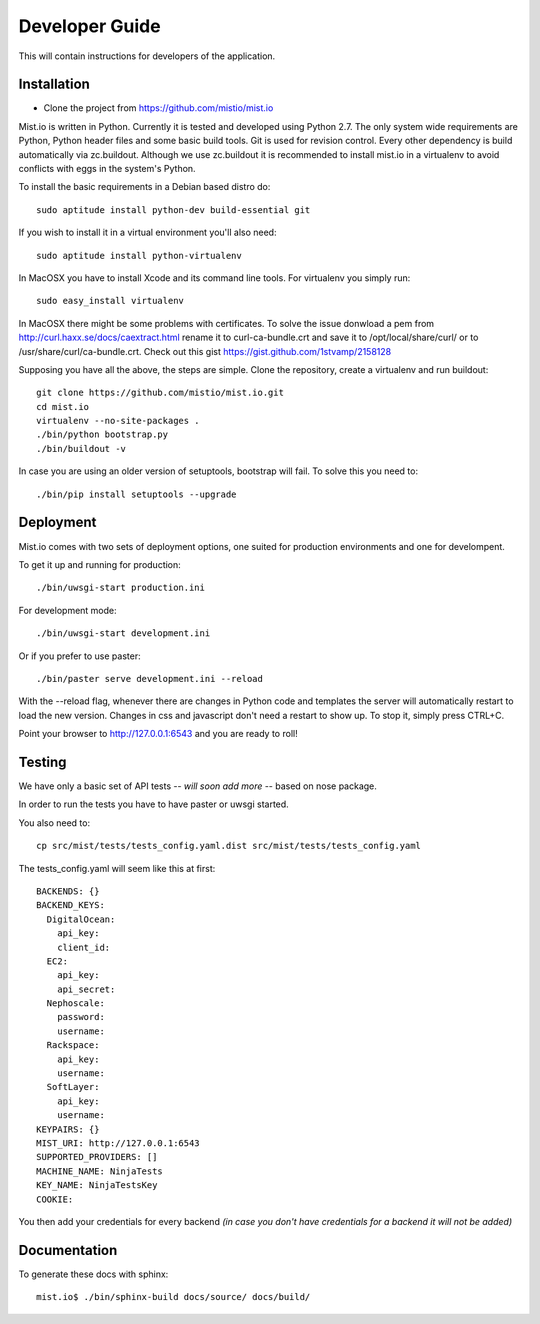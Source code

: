 Developer Guide
***************

This will contain instructions for developers of the application.

Installation
============

* Clone the project from https://github.com/mistio/mist.io

Mist.io is written in Python. Currently it is tested and developed using
Python 2.7. The only system wide requirements are Python, Python header
files and some basic build tools. Git is used for revision control. Every other
dependency is build automatically via zc.buildout. Although we use zc.buildout
it is recommended to install mist.io in a virtualenv to avoid conflicts with
eggs in the system's Python.

To install the basic requirements in a Debian based distro do::

    sudo aptitude install python-dev build-essential git

If you wish to install it in a virtual environment you'll also need::

    sudo aptitude install python-virtualenv

In MacOSX you have to install Xcode and its command line tools. For virtualenv
you simply run::

    sudo easy_install virtualenv

In MacOSX there might be some problems with certificates. To solve the issue
donwload a pem from http://curl.haxx.se/docs/caextract.html rename it to
curl-ca-bundle.crt and save it to /opt/local/share/curl/ or to /usr/share/curl/ca-bundle.crt.
Check out this gist https://gist.github.com/1stvamp/2158128

Supposing you have all the above, the steps are simple. Clone the repository,
create a virtualenv and run buildout::

    git clone https://github.com/mistio/mist.io.git
    cd mist.io
    virtualenv --no-site-packages .
    ./bin/python bootstrap.py
    ./bin/buildout -v

In case you are using an older version of setuptools, bootstrap will fail. To solve this you need to::

   ./bin/pip install setuptools --upgrade


Deployment
==========

Mist.io comes with two sets of deployment options, one suited for production
environments and one for develompent.

To get it up and running for production::

    ./bin/uwsgi-start production.ini

For development mode::

    ./bin/uwsgi-start development.ini

Or if you prefer to use paster::

    ./bin/paster serve development.ini --reload

With the --reload flag, whenever there are changes in Python code and templates
the server will automatically restart to load the new version. Changes in css
and javascript don't need a restart to show up. To stop it, simply press CTRL+C.

Point your browser to http://127.0.0.1:6543 and you are ready to roll!

Testing
=======

We have only a basic set of API tests -- *will soon add more* -- based on nose package.

In order to run the tests you have to have paster or uwsgi started.

You also need to::

    cp src/mist/tests/tests_config.yaml.dist src/mist/tests/tests_config.yaml

The tests_config.yaml will seem like this at first::

    BACKENDS: {}
    BACKEND_KEYS:
      DigitalOcean:
        api_key:
        client_id:
      EC2:
        api_key:
        api_secret:
      Nephoscale:
        password:
        username:
      Rackspace:
        api_key:
        username:
      SoftLayer:
        api_key:
        username:
    KEYPAIRS: {}
    MIST_URI: http://127.0.0.1:6543
    SUPPORTED_PROVIDERS: []
    MACHINE_NAME: NinjaTests
    KEY_NAME: NinjaTestsKey
    COOKIE:

You then add your credentials for every backend *(in case you don't have credentials for a backend it will not be added)*

Documentation
=============

To generate these docs with sphinx::

   mist.io$ ./bin/sphinx-build docs/source/ docs/build/


